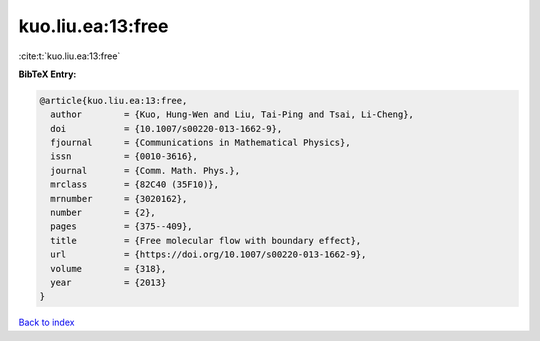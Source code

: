 kuo.liu.ea:13:free
==================

:cite:t:`kuo.liu.ea:13:free`

**BibTeX Entry:**

.. code-block:: bibtex

   @article{kuo.liu.ea:13:free,
     author        = {Kuo, Hung-Wen and Liu, Tai-Ping and Tsai, Li-Cheng},
     doi           = {10.1007/s00220-013-1662-9},
     fjournal      = {Communications in Mathematical Physics},
     issn          = {0010-3616},
     journal       = {Comm. Math. Phys.},
     mrclass       = {82C40 (35F10)},
     mrnumber      = {3020162},
     number        = {2},
     pages         = {375--409},
     title         = {Free molecular flow with boundary effect},
     url           = {https://doi.org/10.1007/s00220-013-1662-9},
     volume        = {318},
     year          = {2013}
   }

`Back to index <../By-Cite-Keys.html>`_
